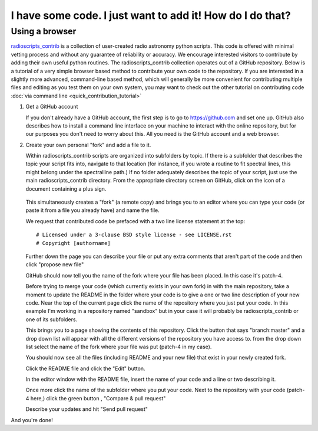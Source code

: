.. tutorial by Drew Brisbin with help from Adam Ginsburg and Thomas Robitaille

I have some code. I just want to add it! How do I do that?
==========================================================

Using a browser
---------------

`radioscripts_contrib
<https://github.com/radio-tools/radioscripts_contrib>`_ is a
collection of user-created radio astronomy python scripts. This code
is offered with minimal vetting process and without any guarantee of
reliability or accuracy. We encourage interested visitors to
contribute by adding their own useful python routines. The
radioscripts_contrib collection operates out of a GitHub
repository. Below is a tutorial of a very simple browser based method to
contribute your own code to the repository. If you are interested in a
slightly more advanced, command-line based method, which will
generally be more convenient for contributing multiple files and
editing as you test them on your own system, you may
want to check out the other tutorial on contributing code
:doc:`via command line <quick_contribution_tutorial>`

1. Get a GitHub account 

   If you don't already have a GitHub account, the first step is to go
   to https://github.com and set one up. GitHub also describes how to
   install a command line interface on your machine to interact with
   the online repository, but for our purposes you don't need to worry
   about this. All you need is the GitHub account and a web browser.

2. Create your own personal "fork" and add a file to it.

   Within radioscripts_contrib scripts are organized into subfolders
   by topic. If there is a subfolder that describes the topic your
   script fits into, navigate to that location (for instance, if you
   wrote a routine to fit spectral lines, this might belong under the
   spectralline path.) If no folder adequately describes the topic of
   your script, just use the main radioscripts_contrib directory. From
   the appropriate directory screen on GitHub, click on the icon of a
   document containing a plus sign.

    .. image:: createnew.png

   This simultaneously creates a "fork" (a remote copy) and brings you
   to an editor where you can type your code (or paste it from a file
   you already have) and name the file.

   .. image:: editorview.png

   We request that contributed code be prefaced with a two line
   license statement at the top::
   
      # Licensed under a 3-clause BSD style license - see LICENSE.rst
      # Copyright [authorname]

   Further down the page you can describe your file or put any extra
   comments that aren't part of the code and then click "propose new
   file"

   .. image:: proposenewfile.png

   GitHub should now tell you the name of the fork where your file has
   been placed. In this case it's patch-4.

   .. image:: newfilefork.png

   Before trying to merge your code (which currently exists in your
   own fork) in with the main repository, take a moment to update the
   README in the folder where your code is to give a one or two line
   description of your new code. Near the top of the current page
   click the name of the repository where you just put your code. In
   this example I'm working in a repository named "sandbox" but in
   your case it will probably be radioscripts_contrib or one of its subfolders.

   .. image:: clickonplace.png

   This brings you to a page showing the contents of this
   repository. Click the button that says "branch:master" and a drop
   down list will appear with all the different versions of the
   repository you have access to. from the drop down list select the
   name of the fork where your file was put (patch-4 in my case).

   .. image:: manybranches.png

   You should now see all the files (including README and your new
   file) that exist in your newly created fork.

   .. image:: branchcontents.png

   Click the README file and click the "Edit" button.

   .. image:: editbutton.png

   In the editor window with the README file, insert the name of your
   code and a line or two describing it.

   Once more click the name of the subfolder where you put your
   code. Next to the repository with your code (patch-4 here,) click
   the green button , "Compare & pull request"

   .. image:: compareandpullrequest.png

   Describe your updates and hit "Send pull request"

And you're done!
